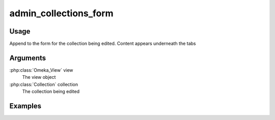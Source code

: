 .. _admincollectionsforms:

######################
admin_collections_form
######################

*****
Usage
*****

Append to the form for the collection being edited. Content appears underneath the tabs

*********
Arguments
*********

:php:class:`Omeka_View` view
    The view object

:php:class:`Collection` collection
    The collection being edited

********
Examples
********



